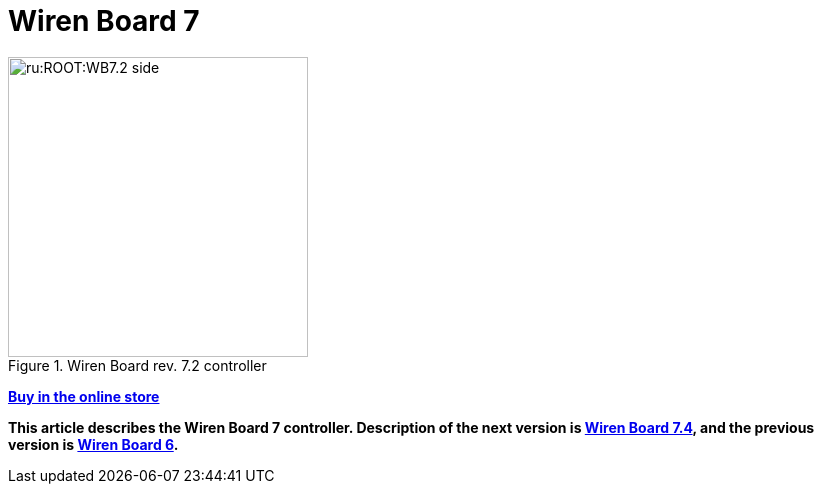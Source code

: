 = Wiren Board 7

[.float-group]
--
image::ru:ROOT:WB7.2_side.png[title=Wiren Board rev. 7.2 controller,300,role=right]

https://wirenboard.com/product/wiren-board-7/[*Buy in the online store*]

*This article describes the Wiren Board 7 controller.
Description of the next version is https://wirenboard.com/wiki/Wiren_Board_7.4[Wiren Board 7.4], and the previous version is https://wirenboard.com/wiki/Wiren_Board_6[Wiren Board 6].*
--
